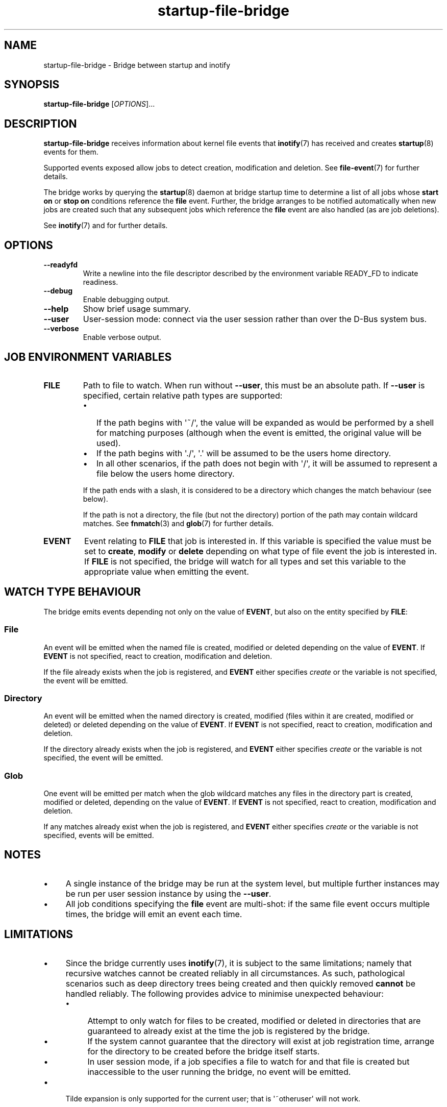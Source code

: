 .TH startup\-file\-bridge 8 2013-03-11 startup
.\"
.SH NAME
startup\-file\-bridge \- Bridge between startup and inotify
.\"
.SH SYNOPSIS
.B startup\-file\-bridge
.RI [ OPTIONS ]...
.\"
.SH DESCRIPTION
.B startup\-file\-bridge
receives information about kernel file events that
.BR inotify (7)
has received and creates
.BR startup (8)
events for them.

Supported events exposed allow jobs to detect creation,
modification and deletion. See
.BR file\-event (7)
for further details.

The bridge works by querying the
.BR startup (8)
daemon at bridge startup time to determine a list of all jobs whose
.B start on
or
.B stop on
conditions reference the
.B file
event. Further, the bridge arranges to be notified automatically when
new jobs are created such that any subsequent jobs which reference the
.B file
event are also handled (as are job deletions).

See \fBinotify\fP(7) and for further details.

.\"
.SH OPTIONS
.\"
.TP
.B \-\-readyfd
Write a newline into the file descriptor described by the environment
variable READY_FD to indicate readiness.
.\"
.TP
.B \-\-debug
Enable debugging output.
.\"
.TP
.B \-\-help
Show brief usage summary.
.\"
.TP
.B \-\-user
User-session mode: connect via the user session rather than
over the D\-Bus system bus.
.\"
.TP
.B \-\-verbose
Enable verbose output.
.\"
.SH JOB ENVIRONMENT VARIABLES
.TP
.B FILE
Path to file to watch. When run without
.BR \-\-user ","
this must be an absolute path. If
.BR \-\-user
is specified, certain relative path types are supported:
.RS
.IP \[bu] 2
If the path begins with \(aq~/\(aq, the value will be expanded as would
be performed by a shell for matching purposes (although when the event
is emitted, the original value will be used).
.\"
.IP \[bu]
If the path begins with \(aq./\(aq, \(aq.\(aq will be assumed to be the
users home directory.
.\"
.IP \[bu]
In all other scenarios, if the path does not begin with \(aq/\(aq, it
will be assumed to represent a file below the users home directory.
.P
If the path ends with a slash, it is considered to be a directory which
changes the match behaviour (see below).
.P
If the path is not a directory, the file (but not the directory) portion
of the path may contain wildcard matches. See
.BR fnmatch (3)
and
.BR glob (7)
for further details.
.RE
.\"
.TP
.B EVENT
Event relating to
.B FILE
that job is interested in. If this variable is specified the value must
be set to 
.BR create ", "
.BR modify " or "
.B delete
depending on what type of file event the job is interested in. If
.B FILE
is not specified, the bridge will watch for all types and set this
variable to the appropriate value when emitting the event.
.\"
.SH WATCH TYPE BEHAVIOUR

The bridge emits events depending not only on the value of
.BR EVENT ", "
but also on the entity specified by
.BR FILE ":"
.\"
.SS File

An event will be emitted when the named file is created, modified or
deleted depending on the value of \fBEVENT\fR. If
.B EVENT
is not specified, react to creation, modification and deletion.

If the file already exists when the job is registered, and
.B EVENT
either specifies
.I create
or the variable is not specified, the event will be emitted.
.\"
.SS Directory

An event will be emitted when the named directory is created, modified
(files within it are created, modified or deleted) or deleted depending
on the value of
\fBEVENT\fR. If
.B EVENT
is not specified, react to creation, modification and deletion.

If the directory already exists when the job is registered, and
.B EVENT
either specifies
.I create
or the variable is not specified, the event will be emitted.
.\"
.SS Glob

One event will be emitted per match when the glob wildcard matches any
files in the directory part is created, modified or deleted, depending
on the value of
\fBEVENT\fR. If
.B EVENT
is not specified, react to creation, modification and deletion.

If any matches already exist when the job is registered, and
.B EVENT
either specifies
.I create
or the variable is not specified, events will be emitted.
.\"
.SH NOTES

.IP \(bu 4
A single instance of the bridge may be run at the system level, but
multiple further instances may be run per user session instance by using
the
.BR \-\-user "."
.IP \(bu
All job conditions specifying the
.B file
event are multi-shot: if the same file event occurs multiple times, the
bridge will emit an event each time.
.\"
.SH LIMITATIONS

.IP \(bu 4
Since the bridge currently uses 
.BR inotify (7) "" ","
it is subject to the same limitations; namely that recursive watches
cannot be created reliably in all circumstances. As such, pathological
scenarios such as deep directory trees being created and then quickly
removed
.B cannot
be handled reliably. The following provides advice to minimise
unexpected behaviour:
.RS
.IP \(bu 4
Attempt to only watch for files to be created, modified or deleted
in directories that are guaranteed to already exist at the time
the job is registered by the bridge.
.\"
.IP \(bu
If the system cannot guarantee that the directory will exist at job
registration time, arrange for the directory to be created
before the bridge itself starts.
.\"
.IP \(bu
In user session mode, if a job specifies a file to watch for and that
file is created but inaccessible to the user running the bridge, no
event will be emitted.
.RE
.IP \(bu
Tilde expansion is only supported for the current user; that is
\(aq~otheruser\(aq will not work.
.\"
.SH AUTHOR
Written by James Hunt
.RB < james.hunt@canonical.com >
.\"
.SH BUGS
Report bugs at 
.RB < https://gitlab.com/chinstrap/startup/startup/issues >
.\"
.SH COPYRIGHT
Copyright \(co 2013 Canonical Ltd.
.PP
This is free software; see the source for copying conditions.  There is NO
warranty; not even for MERCHANTABILITY or FITNESS FOR A PARTICULAR PURPOSE.
.SH SEE ALSO
.BR startup (5)
.BR startup (8)
.BR inotify (7)
.BR file-event (7)
